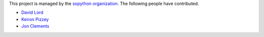This project is managed by the `sopython organization`_.
The following people have contributed.

.. _sopython organization: https://github.com/sopython

* `David Lord <http://stackoverflow.com/users/400617/davidism>`_
* `Keiron Pizzey <http://stackoverflow.com/users/3005188/ffisegydd>`_
* `Jon Clements <http://stackoverflow.com/users/1252759/jon-clements>`_
